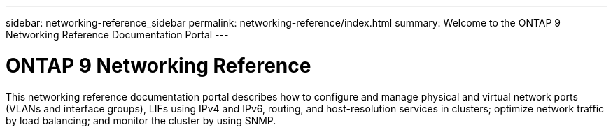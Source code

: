 ---
sidebar: networking-reference_sidebar
permalink: networking-reference/index.html
summary: Welcome to the ONTAP 9 Networking Reference Documentation Portal
---

= ONTAP 9 Networking Reference
:hardbreaks:
:nofooter:
:icons: font
:linkattrs:
:imagesdir: ./media/

[.lead]
This networking reference documentation portal describes how to configure and manage physical and virtual network ports (VLANs and interface groups), LIFs using IPv4 and IPv6, routing, and host-resolution services in clusters; optimize network traffic by load balancing; and monitor the cluster by using SNMP.
